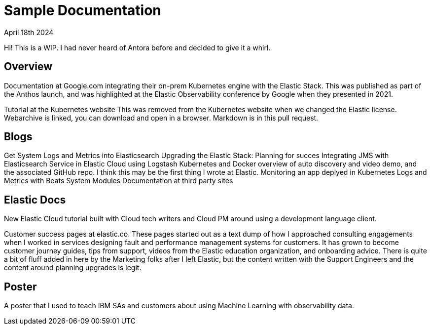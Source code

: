 = Sample Documentation

April 18th 2024

Hi! This is a WIP. I had never heard of Antora before and decided to give it a whirl.

== Overview

Documentation at Google.com integrating their on-prem Kubernetes engine with the Elastic Stack.  This was published as part of the Anthos launch, and was highlighted at the Elastic Observability conference by Google when they presented in 2021.

Tutorial at the Kubernetes website This was removed from the Kubernetes website when we changed the Elastic license.  Webarchive is linked, you can download and open in a browser.  Markdown is in this pull request.

== Blogs
Get System Logs and Metrics into Elasticsearch
Upgrading the Elastic Stack: Planning for succes
Integrating JMS with Elasticsearch Service in Elastic Cloud using Logstash
Kubernetes and Docker overview of auto discovery and video demo, and the associated GitHub repo.  I think this may be the first thing I wrote at Elastic.
Monitoring an app deplyed in Kubernetes
Logs and Metrics with Beats System Modules
Documentation at third party sites


== Elastic Docs
New Elastic Cloud tutorial built with Cloud tech writers and Cloud PM around using a development language client.

Customer success pages at elastic.co. These pages started out as a text dump of how I approached consulting engagements when I worked in services designing fault and performance management systems for customers.  It has grown to become customer journey guides, tips from support, videos from the Elastic education organization, and onboarding advice. There is quite a bit of fluff added in here by the Marketing folks after I left Elastic, but the content written with the Support Engineers and the content around planning upgrades is legit.

== Poster

A poster that I used to teach IBM SAs and customers about using Machine Learning with observability data.




